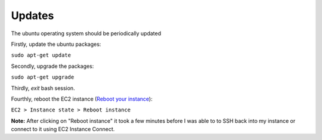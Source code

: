 Updates
=======

The ubuntu operating system should be periodically updated

Firstly, update the ubuntu packages:

``sudo apt-get update``

Secondly, upgrade the packages:

``sudo apt-get upgrade``

Thirdly, `exit` bash session.

Fourthly, reboot the EC2 instance (`Reboot your instance <https://docs.aws.amazon.com/AWSEC2/latest/UserGuide/ec2-instance-reboot.html>`_):

``EC2 > Instance state > Reboot instance``

**Note:** After clicking on "Reboot instance" it took a few minutes before I was able to to SSH back into my instance or connect to it using EC2 Instance Connect.
